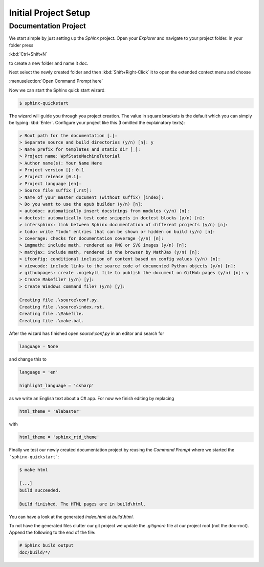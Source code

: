 Initial Project Setup
*********************

Documentation Project
=====================

We start simple by just setting up the *Sphinx* project. Open your *Explorer* and navigate to your project folder. In your folder press

:kbd:`Ctrl+Shift+N`

to create a new folder and name it *doc*.

Next select the newly created folder and then :kbd:`Shift+Right-Click` it to open the extended context menu and choose

:menuselection:`Open Command Prompt here`

Now we can start the Sphinx quick start wizard:

.. code-block:: doscon

   $ sphinx-quickstart

The wizard will guide you through you project creation. The value in square brackets is the default which you can simply be typing :kbd:`Enter`. Configure your project like this (I omitted the explainatory texts):

.. code-block:: doscon

   > Root path for the documentation [.]:
   > Separate source and build directories (y/n) [n]: y
   > Name prefix for templates and static dir [_]:
   > Project name: WpfStateMachineTutorial
   > Author name(s): Your Name Here
   > Project version []: 0.1
   > Project release [0.1]:
   > Project language [en]:
   > Source file suffix [.rst]:
   > Name of your master document (without suffix) [index]:
   > Do you want to use the epub builder (y/n) [n]:
   > autodoc: automatically insert docstrings from modules (y/n) [n]:
   > doctest: automatically test code snippets in doctest blocks (y/n) [n]:
   > intersphinx: link between Sphinx documentation of different projects (y/n) [n]:
   > todo: write "todo" entries that can be shown or hidden on build (y/n) [n]:
   > coverage: checks for documentation coverage (y/n) [n]:
   > imgmath: include math, rendered as PNG or SVG images (y/n) [n]:
   > mathjax: include math, rendered in the browser by MathJax (y/n) [n]:
   > ifconfig: conditional inclusion of content based on config values (y/n) [n]:
   > viewcode: include links to the source code of documented Python objects (y/n) [n]:
   > githubpages: create .nojekyll file to publish the document on GitHub pages (y/n) [n]: y
   > Create Makefile? (y/n) [y]:
   > Create Windows command file? (y/n) [y]:

   Creating file .\source\conf.py.
   Creating file .\source\index.rst.
   Creating file .\Makefile.
   Creating file .\make.bat.

After the wizard has finished open *source\\conf.py* in an editor and search for

.. code-block:: python

   language = None

and change this to

.. code-block:: python

   language = 'en'

   highlight_language = 'csharp'

as we write an English text about a C# app. For now we finish editing by replacing

.. code-block:: python

   html_theme = 'alabaster'

with

.. code-block:: python

   html_theme = 'sphinx_rtd_theme'

Finally we test our newly created documentation project by reusing the *Command Prompt* where we started the ```sphinx-quickstart```:

.. code-block:: doscon

   $ make html

   [...]
   build succeeded.

   Build finished. The HTML pages are in build\html.

You can have a look at the generated *index.html* at *build\\html*.

To not have the generated files clutter our git project we update the *.gitignore* file at our project root (not the doc-root). Append the following to the end of the file:

.. code-block:: doscon

   # Sphinx build output
   doc/build/*/
